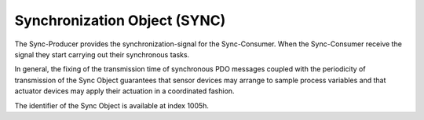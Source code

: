 Synchronization Object (SYNC)
=============================

The Sync-Producer provides the synchronization-signal for the Sync-Consumer.
When the Sync-Consumer receive the signal they start carrying out their
synchronous tasks.

In general, the fixing of the transmission time of synchronous PDO messages
coupled with the periodicity of transmission of the Sync Object guarantees that
sensor devices may arrange to sample process variables and that actuator devices
may apply their actuation in a coordinated fashion.

The identifier of the Sync Object is available at index 1005h.
